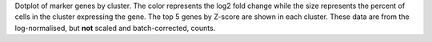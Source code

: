 Dotplot of marker genes by cluster. The color represents the log2 fold change while the size represents the percent of cells in the cluster expressing the gene. The top 5 genes by Z-score are shown in each cluster. These data are from the log-normalised, but **not** scaled and batch-corrected, counts.

